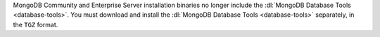 MongoDB Community and Enterprise Server installation binaries no longer
include the :dl:`MongoDB Database Tools <database-tools>`. You must
download and install the :dl:`MongoDB Database Tools <database-tools>`
separately, in the ``TGZ`` format.
